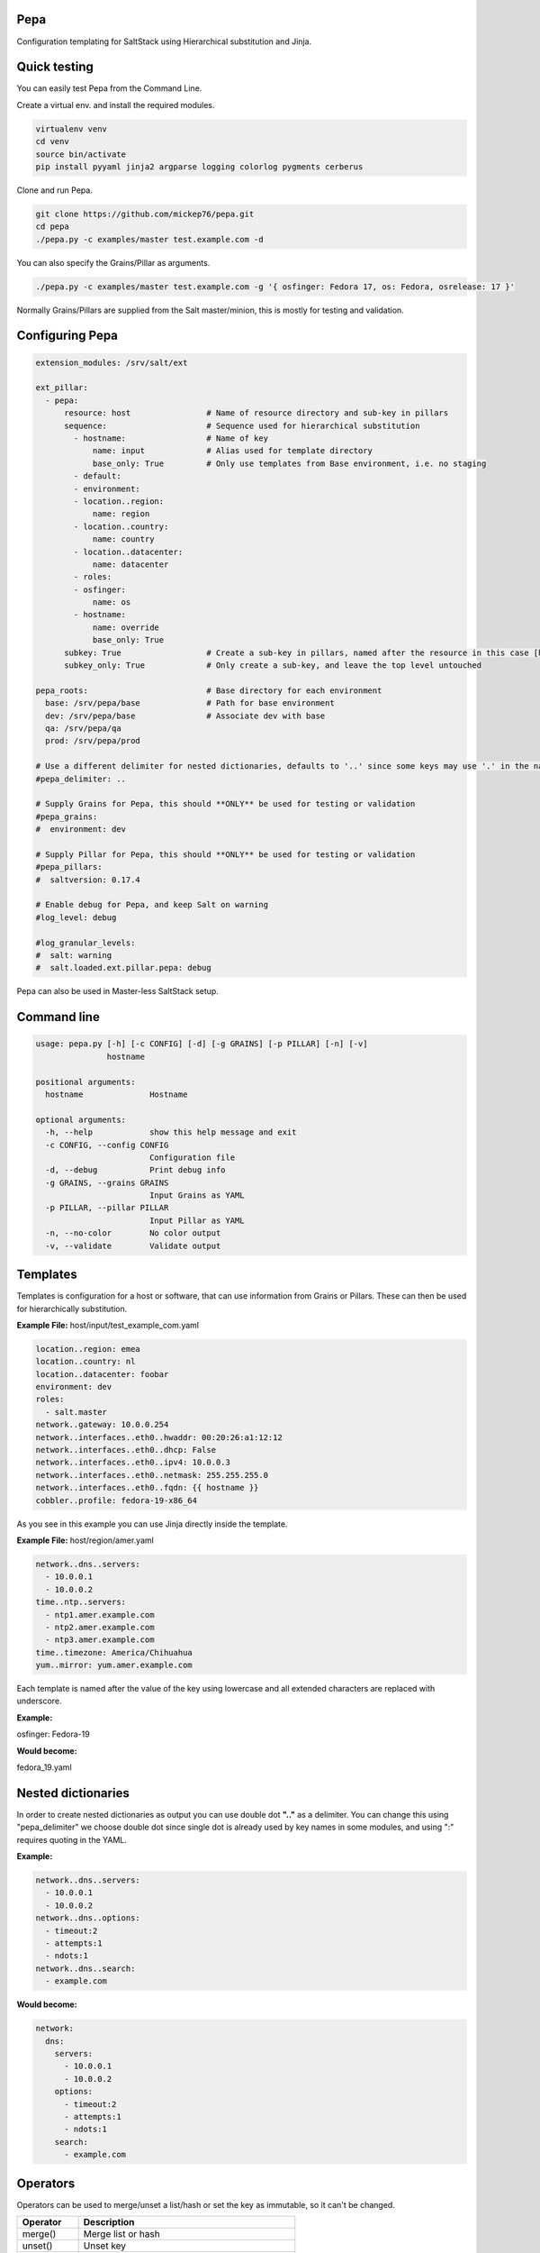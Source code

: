 Pepa
====

Configuration templating for SaltStack using Hierarchical substitution and Jinja.

Quick testing
=============

You can easily test Pepa from the Command Line.

Create a virtual env. and install the required modules.

.. code-block:: bash

  virtualenv venv
  cd venv
  source bin/activate
  pip install pyyaml jinja2 argparse logging colorlog pygments cerberus

Clone and run Pepa.

.. code-block:: bash

  git clone https://github.com/mickep76/pepa.git
  cd pepa
  ./pepa.py -c examples/master test.example.com -d

You can also specify the Grains/Pillar as arguments.

.. code-block:: bash

  ./pepa.py -c examples/master test.example.com -g '{ osfinger: Fedora 17, os: Fedora, osrelease: 17 }'

Normally Grains/Pillars are supplied from the Salt master/minion, this is mostly for testing and validation.

Configuring Pepa
================

.. code-block:: yaml

    extension_modules: /srv/salt/ext

    ext_pillar:
      - pepa:
          resource: host                # Name of resource directory and sub-key in pillars
          sequence:                     # Sequence used for hierarchical substitution
            - hostname:                 # Name of key
                name: input             # Alias used for template directory
                base_only: True         # Only use templates from Base environment, i.e. no staging
            - default:
            - environment:
            - location..region:
                name: region
            - location..country:
                name: country
            - location..datacenter:
                name: datacenter
            - roles:
            - osfinger:
                name: os
            - hostname:
                name: override
                base_only: True
          subkey: True                  # Create a sub-key in pillars, named after the resource in this case [host]
          subkey_only: True             # Only create a sub-key, and leave the top level untouched

    pepa_roots:                         # Base directory for each environment
      base: /srv/pepa/base              # Path for base environment
      dev: /srv/pepa/base               # Associate dev with base
      qa: /srv/pepa/qa
      prod: /srv/pepa/prod

    # Use a different delimiter for nested dictionaries, defaults to '..' since some keys may use '.' in the name
    #pepa_delimiter: ..

    # Supply Grains for Pepa, this should **ONLY** be used for testing or validation
    #pepa_grains:
    #  environment: dev

    # Supply Pillar for Pepa, this should **ONLY** be used for testing or validation
    #pepa_pillars:
    #  saltversion: 0.17.4

    # Enable debug for Pepa, and keep Salt on warning
    #log_level: debug

    #log_granular_levels:
    #  salt: warning
    #  salt.loaded.ext.pillar.pepa: debug

Pepa can also be used in Master-less SaltStack setup.

Command line
============

.. code-block:: bash

    usage: pepa.py [-h] [-c CONFIG] [-d] [-g GRAINS] [-p PILLAR] [-n] [-v]
                   hostname

    positional arguments:
      hostname              Hostname

    optional arguments:
      -h, --help            show this help message and exit
      -c CONFIG, --config CONFIG
                            Configuration file
      -d, --debug           Print debug info
      -g GRAINS, --grains GRAINS
                            Input Grains as YAML
      -p PILLAR, --pillar PILLAR
                            Input Pillar as YAML
      -n, --no-color        No color output
      -v, --validate        Validate output

Templates
=========

Templates is configuration for a host or software, that can use information from Grains or Pillars. These can then be used for hierarchically substitution.

**Example File:** host/input/test_example_com.yaml

.. code-block:: yaml

    location..region: emea
    location..country: nl
    location..datacenter: foobar
    environment: dev
    roles:
      - salt.master
    network..gateway: 10.0.0.254
    network..interfaces..eth0..hwaddr: 00:20:26:a1:12:12
    network..interfaces..eth0..dhcp: False
    network..interfaces..eth0..ipv4: 10.0.0.3
    network..interfaces..eth0..netmask: 255.255.255.0
    network..interfaces..eth0..fqdn: {{ hostname }}
    cobbler..profile: fedora-19-x86_64

As you see in this example you can use Jinja directly inside the template.

**Example File:** host/region/amer.yaml

.. code-block:: yaml

    network..dns..servers:
      - 10.0.0.1
      - 10.0.0.2
    time..ntp..servers:
      - ntp1.amer.example.com
      - ntp2.amer.example.com
      - ntp3.amer.example.com
    time..timezone: America/Chihuahua
    yum..mirror: yum.amer.example.com

Each template is named after the value of the key using lowercase and all extended characters are replaced with underscore.

**Example:**

osfinger: Fedora-19

**Would become:**

fedora_19.yaml

Nested dictionaries
===================

In order to create nested dictionaries as output you can use double dot **".."** as a delimiter. You can change this using "pepa_delimiter" we choose double dot since single dot is already used by key names in some modules, and using ":" requires quoting in the YAML.

**Example:**

.. code-block:: yaml

    network..dns..servers:
      - 10.0.0.1
      - 10.0.0.2
    network..dns..options:
      - timeout:2
      - attempts:1
      - ndots:1
    network..dns..search:
      - example.com

**Would become:**

.. code-block:: yaml

    network:
      dns:
        servers:
          - 10.0.0.1
          - 10.0.0.2
        options:
          - timeout:2
          - attempts:1
          - ndots:1
        search:
          - example.com

Operators
=========

Operators can be used to merge/unset a list/hash or set the key as immutable, so it can't be changed.

=========== ================================================
Operator    Description
=========== ================================================
merge()     Merge list or hash
unset()     Unset key
immutable() Set the key as immutable, so it can't be changed
imerge()    Set immutable and merge
iunset()    Set immutable and unset
=========== ================================================

**Example:**

.. code-block:: yaml

    network..dns..search..merge():
      - foobar.com
      - dummy.nl
    owner..immutable(): Operations
    host..printers..unset():

Validation
==========

Since it's very hard to test Jinja as is, the best approach is to run all the permutations of input and validate the output, i.e. Unit Testing.

To facilitate this in Pepa we use YAML, Jinja and Cerberus <https://github.com/nicolaiarocci/cerberus>.

Schema
======

So this is a validation schema for network configuration, as you see it can be customized with Jinja just as Pepa templates.

This was designed to be run as a build job in Jenkins or similar tool. You can provide Grains/Pillar input using either the config file or command line arguments.

**File Example: host/validation/network.yaml**

.. code-block:: yaml

    network..dns..search:
      type: list
      allowed:
        - example.com

    network..dns..options:
      type: list
      allowed: ['timeout:2', 'attempts:1', 'ndots:1']

    network..dns..servers:
      type: list
      schema:
        regex: ^([0-9]{1,3}\\.){3}[0-9]{1,3}$

    network..gateway:
      type: string
      regex: ^([0-9]{1,3}\\.){3}[0-9]{1,3}$

    {% if network.interfaces is defined %}
    {% for interface in network.interfaces %}

    network..interfaces..{{ interface }}..dhcp:
      type: boolean

    network..interfaces..{{ interface }}..fqdn:
      type: string
      regex: ^([a-z0-9]([a-z0-9-]{0,61}[a-z0-9])?\\.)+[a-zA-Z]{2,6}$

    network..interfaces..{{ interface }}..hwaddr:
      type: string
      regex: ^([0-9a-f]{1,2}\\:){5}[0-9a-f]{1,2}$

    network..interfaces..{{ interface }}..ipv4:
      type: string
      regex: ^([0-9]{1,3}\\.){3}[0-9]{1,3}$

    network..interfaces..{{ interface }}..netmask:
      type: string
      regex: ^([0-9]{1,3}\\.){3}[0-9]{1,3}$

    {% endfor %}
    {% endif %}
